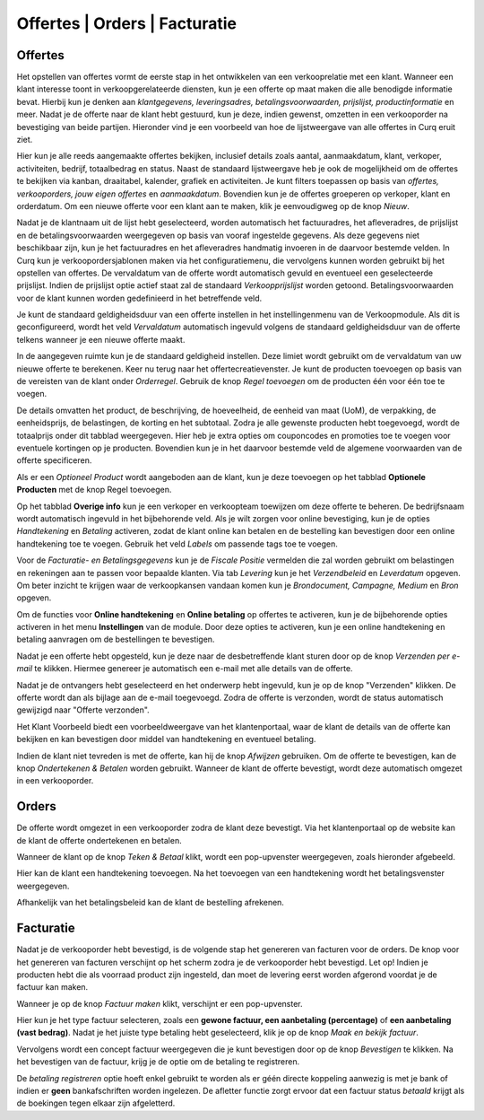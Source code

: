 ==============================
Offertes | Orders | Facturatie
==============================


Offertes
--------
Het opstellen van offertes vormt de eerste stap in het ontwikkelen van een verkooprelatie met een klant. Wanneer een klant interesse toont in verkoopgerelateerde diensten, kun je een offerte op maat maken die alle benodigde informatie bevat. Hierbij kun je denken aan *klantgegevens, leveringsadres, betalingsvoorwaarden, prijslijst, productinformatie* en meer. Nadat je de offerte naar de klant hebt gestuurd, kun je deze, indien gewenst, omzetten in een verkooporder na bevestiging van beide partijen. Hieronder vind je een voorbeeld van hoe de lijstweergave van alle offertes in Curq eruit ziet. 

.. image:: Verkoop-Media/001.png

Hier kun je alle reeds aangemaakte offertes bekijken, inclusief details zoals aantal, aanmaakdatum, klant, verkoper, activiteiten, bedrijf, totaalbedrag en status. Naast de standaard lijstweergave heb je ook de mogelijkheid om de offertes te bekijken via kanban, draaitabel, kalender, grafiek en activiteiten. Je kunt filters toepassen op basis van *offertes, verkooporders, jouw eigen offertes* en *aanmaakdatum*. Bovendien kun je de offertes groeperen op verkoper, klant en orderdatum. Om een nieuwe offerte voor een klant aan te maken, klik je eenvoudigweg op de knop *Nieuw*.

.. image:: Verkoop-Media/002.png

Nadat je de klantnaam uit de lijst hebt geselecteerd, worden automatisch het factuuradres, het afleveradres, de prijslijst en de betalingsvoorwaarden weergegeven op basis van vooraf ingestelde gegevens. Als deze gegevens niet beschikbaar zijn, kun je het factuuradres en het afleveradres handmatig invoeren in de daarvoor bestemde velden. In Curq kun je verkoopordersjablonen maken via het configuratiemenu, die vervolgens kunnen worden gebruikt bij het opstellen van offertes. De vervaldatum van de offerte wordt automatisch gevuld en eventueel een geselecteerde prijslijst. Indien de prijslijst optie actief staat zal de standaard *Verkoopprijslijst* worden getoond. Betalingsvoorwaarden voor de klant kunnen worden gedefinieerd in het betreffende veld.

Je kunt de standaard geldigheidsduur van een offerte instellen in het instellingenmenu van de Verkoopmodule. Als dit is geconfigureerd, wordt het veld *Vervaldatum* automatisch ingevuld volgens de standaard geldigheidsduur van de offerte telkens wanneer je een nieuwe offerte maakt.

.. image:: Verkoop-Media/003.png

In de aangegeven ruimte kun je de standaard geldigheid instellen. Deze limiet wordt gebruikt om de vervaldatum van uw nieuwe offerte te berekenen.
Keer nu terug naar het offertecreatievenster. Je kunt de producten toevoegen op basis van de vereisten van de klant onder *Orderregel*. Gebruik de knop *Regel toevoegen* om de producten één voor één toe te voegen.

.. image:: Verkoop-Media/004.png

De details omvatten het product, de beschrijving, de hoeveelheid, de eenheid van maat (UoM), de verpakking, de eenheidsprijs, de belastingen, de korting en het subtotaal. Zodra je alle gewenste producten hebt toegevoegd, wordt de totaalprijs onder dit tabblad weergegeven. Hier heb je extra opties om couponcodes en promoties toe te voegen voor eventuele kortingen op je producten. Bovendien kun je in het daarvoor bestemde veld de algemene voorwaarden van de offerte specificeren.

.. image:: Verkoop-Media/005.png

Als er een *Optioneel Product* wordt aangeboden aan de klant, kun je deze toevoegen op het tabblad **Optionele Producten** met de knop Regel toevoegen.

.. image:: Verkoop-Media/006.png

Op het tabblad **Overige info** kun je een verkoper en verkoopteam toewijzen om deze offerte te beheren. De bedrijfsnaam wordt automatisch ingevuld in het bijbehorende veld. Als je wilt zorgen voor online bevestiging, kun je de opties *Handtekening* en *Betaling* activeren, zodat de klant online kan betalen en de bestelling kan bevestigen door een online handtekening toe te voegen. Gebruik het veld *Labels* om passende tags toe te voegen.  

Voor de *Facturatie- en Betalingsgegevens* kun je de *Fiscale Positie* vermelden die zal worden gebruikt om belastingen en rekeningen aan te passen voor bepaalde klanten. Via tab *Levering* kun je het *Verzendbeleid* en *Leverdatum* opgeven. Om beter inzicht te krijgen waar de verkoopkansen vandaan komen kun je *Brondocument, Campagne, Medium* en *Bron* opgeven.

.. image:: Verkoop-Media/007.png

Om de functies voor **Online handtekening** en **Online betaling** op offertes te activeren, kun je de bijbehorende opties activeren in het menu **Instellingen** van de module. Door deze opties te activeren, kun je een online handtekening en betaling aanvragen om de bestellingen te bevestigen.

.. image:: Verkoop-Media/008.png

Nadat je een offerte hebt opgesteld, kun je deze naar de desbetreffende klant sturen door op de knop *Verzenden per e-mail* te klikken. Hiermee genereer je automatisch een e-mail met alle details van de offerte.

.. image:: Verkoop-Media/009.png

Nadat je de ontvangers hebt geselecteerd en het onderwerp hebt ingevuld, kun je op de knop "Verzenden" klikken. De offerte wordt dan als bijlage aan de e-mail toegevoegd. Zodra de offerte is verzonden, wordt de status automatisch gewijzigd naar "Offerte verzonden".

.. image:: Verkoop-Media/010.png

Het Klant Voorbeeld biedt een voorbeeldweergave van het klantenportaal, waar de klant de details van de offerte kan bekijken en kan bevestigen door middel van handtekening en eventueel betaling.

.. image:: Verkoop-Media/011.png

Indien de klant niet tevreden is met de offerte, kan hij de knop *Afwijzen* gebruiken. Om de offerte te bevestigen, kan de knop *Ondertekenen & Betalen* worden gebruikt. Wanneer de klant de offerte bevestigt, wordt deze automatisch omgezet in een verkooporder.

.. image:: Verkoop-Media/012.png

Orders
------

De offerte wordt omgezet in een verkooporder zodra de klant deze bevestigt. Via het klantenportaal op de website kan de klant de offerte ondertekenen en betalen.

.. image:: Verkoop-Media/013.png

Wanneer de klant op de knop *Teken & Betaal* klikt, wordt een pop-upvenster weergegeven, zoals hieronder afgebeeld.

.. image:: Verkoop-Media/014.png

Hier kan de klant een handtekening toevoegen. Na het toevoegen van een handtekening wordt het betalingsvenster weergegeven.

.. image:: Verkoop-Media/015.png

Afhankelijk van het betalingsbeleid kan de klant de bestelling afrekenen. 


Facturatie
----------

Nadat je de verkooporder hebt bevestigd, is de volgende stap het genereren van facturen voor de orders. De knop voor het genereren van facturen verschijnt op het scherm zodra je de verkooporder hebt bevestigd. Let op! Indien je producten hebt die als voorraad product zijn ingesteld, dan moet de levering eerst worden afgerond voordat je de factuur kan maken.

.. image:: Verkoop-Media/016.png

Wanneer je op de knop *Factuur maken* klikt, verschijnt er een pop-upvenster.

.. image:: Verkoop-Media/017.png

Hier kun je het type factuur selecteren, zoals een **gewone factuur, een aanbetaling (percentage)** of **een aanbetaling (vast bedrag)**. Nadat je het juiste type betaling hebt geselecteerd, klik je op de knop *Maak en bekijk factuur*. 

.. image:: Verkoop-Media/018.png

Vervolgens wordt een concept factuur weergegeven die je kunt bevestigen door op de knop *Bevestigen* te klikken.
Na het bevestigen van de factuur, krijg je de optie om de betaling te registreren.

.. image:: Verkoop-Media/019.png

De *betaling registreren* optie hoeft enkel gebruikt te worden als er géén directe koppeling aanwezig is met je bank of indien er **geen** bankafschriften worden ingelezen. De afletter functie zorgt ervoor dat een factuur status *betaald* krijgt als de boekingen tegen elkaar zijn afgeletterd.   

